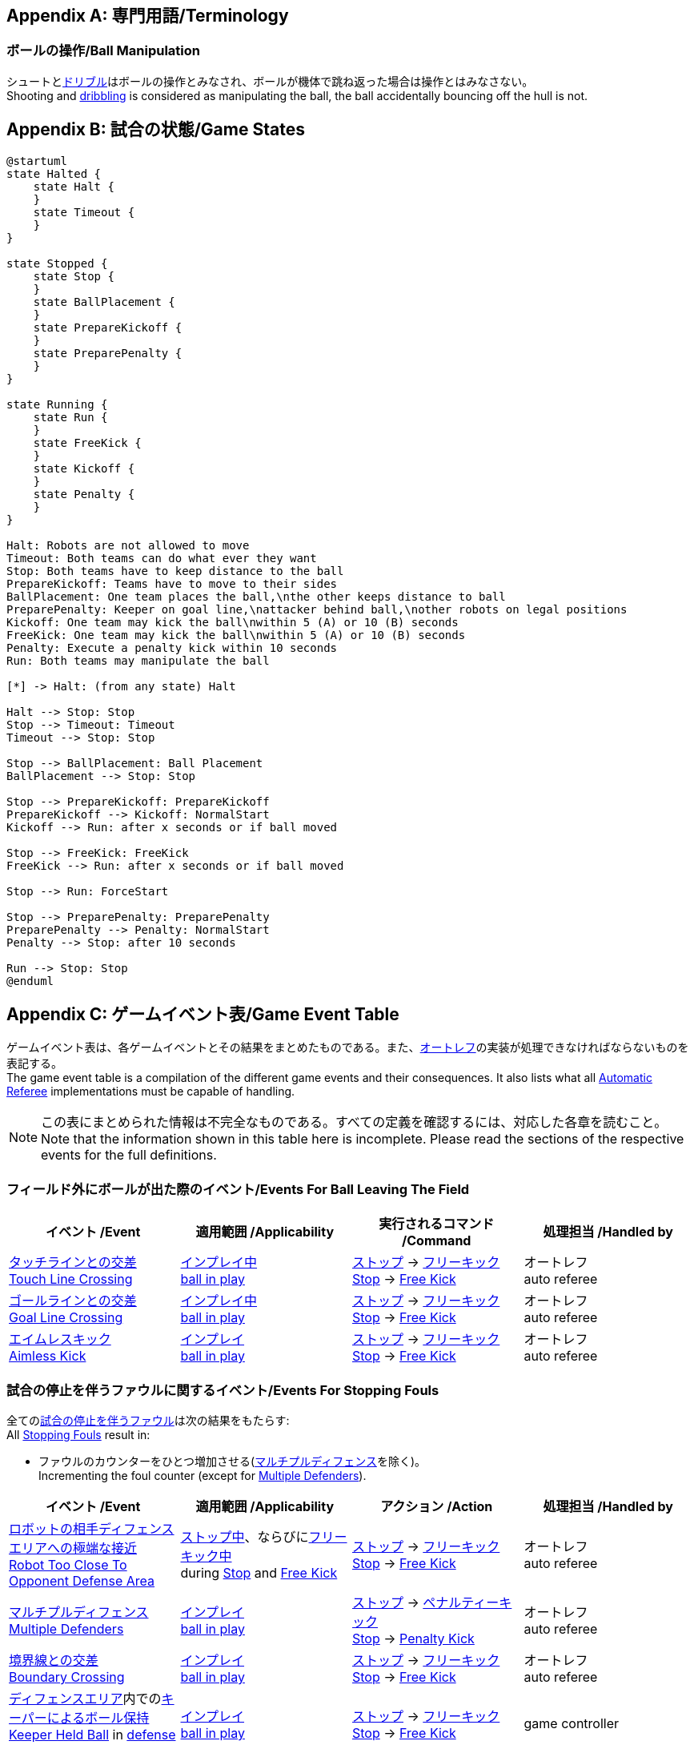 [appendix]
== 専門用語/Terminology
=== ボールの操作/Ball Manipulation
シュートと<<ドリブルデバイス/Dribbling Device, ドリブル>>はボールの操作とみなされ、ボールが機体で跳ね返った場合は操作とはみなさない。 +
Shooting and <<ドリブルデバイス/Dribbling Device, dribbling>> is considered as manipulating the ball, the ball accidentally bouncing off the hull is not.

[appendix]
== 試合の状態/Game States

[plantuml, target=game-states, format=svg]
....
@startuml
state Halted {
    state Halt {
    }
    state Timeout {
    }
}

state Stopped {
    state Stop {
    }
    state BallPlacement {
    }
    state PrepareKickoff {
    }
    state PreparePenalty {
    }
}

state Running {
    state Run {
    }
    state FreeKick {
    }
    state Kickoff {
    }
    state Penalty {
    }
}

Halt: Robots are not allowed to move
Timeout: Both teams can do what ever they want
Stop: Both teams have to keep distance to the ball
PrepareKickoff: Teams have to move to their sides
BallPlacement: One team places the ball,\nthe other keeps distance to ball
PreparePenalty: Keeper on goal line,\nattacker behind ball,\nother robots on legal positions
Kickoff: One team may kick the ball\nwithin 5 (A) or 10 (B) seconds
FreeKick: One team may kick the ball\nwithin 5 (A) or 10 (B) seconds
Penalty: Execute a penalty kick within 10 seconds
Run: Both teams may manipulate the ball

[*] -> Halt: (from any state) Halt

Halt --> Stop: Stop
Stop --> Timeout: Timeout
Timeout --> Stop: Stop

Stop --> BallPlacement: Ball Placement
BallPlacement --> Stop: Stop

Stop --> PrepareKickoff: PrepareKickoff
PrepareKickoff --> Kickoff: NormalStart
Kickoff --> Run: after x seconds or if ball moved

Stop --> FreeKick: FreeKick
FreeKick --> Run: after x seconds or if ball moved

Stop --> Run: ForceStart

Stop --> PreparePenalty: PreparePenalty
PreparePenalty --> Penalty: NormalStart
Penalty --> Stop: after 10 seconds

Run --> Stop: Stop
@enduml
....

[appendix]
== ゲームイベント表/Game Event Table
ゲームイベント表は、各ゲームイベントとその結果をまとめたものである。また、<<オートレフ/Automatic Referee, オートレフ>>の実装が処理できなければならないものを表記する。 +
The game event table is a compilation of the different game events and their consequences. It also lists what all <<オートレフ/Automatic Referee, Automatic Referee>> implementations must be capable of handling.

NOTE: この表にまとめられた情報は不完全なものである。すべての定義を確認するには、対応した各章を読むこと。 +
Note that the information shown in this table here is incomplete. Please read the sections of the respective events for the full definitions.

=== フィールド外にボールが出た際のイベント/Events For Ball Leaving The Field
|===
| イベント /Event | 適用範囲 /Applicability | 実行されるコマンド /Command | 処理担当 /Handled by

| <<タッチラインとの交差/Touch Line Crossing, タッチラインとの交差>> +
<<タッチラインとの交差/Touch Line Crossing, Touch Line Crossing>>
| <<インプレイとアウトオブプレイ/Ball In And Out Of Play, インプレイ中>> +
<<インプレイとアウトオブプレイ/Ball In And Out Of Play, ball in play>>
| <<停止/Stop, ストップ>> -> <<フリーキック/Free Kick, フリーキック>> +
<<停止/Stop, Stop>> -> <<フリーキック/Free Kick, Free Kick>>
| オートレフ +
auto referee

| <<ゴールラインとの交差/Goal Line Crossing, ゴールラインとの交差>> +
<<ゴールラインとの交差/Goal Line Crossing, Goal Line Crossing>>
| <<インプレイとアウトオブプレイ/Ball In And Out Of Play, インプレイ中>> +
<<インプレイとアウトオブプレイ/Ball In And Out Of Play, ball in play>>
| <<停止/Stop, ストップ>> -> <<フリーキック/Free Kick, フリーキック>> +
<<停止/Stop, Stop>> -> <<フリーキック/Free Kick, Free Kick>>
| オートレフ +
auto referee

| <<aimless-kick, エイムレスキック>> +
<<aimless-kick, Aimless Kick>>
| <<インプレイとアウトオブプレイ/Ball In And Out Of Play, インプレイ>> +
<<インプレイとアウトオブプレイ/Ball In And Out Of Play, ball in play>>
| <<停止/Stop, ストップ>> -> <<フリーキック/Free Kick, フリーキック>> +
<<停止/Stop, Stop>> -> <<フリーキック/Free Kick, Free Kick>>
| オートレフ +
auto referee
|===


=== 試合の停止を伴うファウルに関するイベント/Events For Stopping Fouls
全ての<<試合の停止を伴うファウル/Stopping Fouls, 試合の停止を伴うファウル>>は次の結果をもたらす: +
All <<試合の停止を伴うファウル/Stopping Fouls, Stopping Fouls>> result in:

* ファウルのカウンターをひとつ増加させる(<<マルチプルディフェンス/Multiple Defenders, マルチプルディフェンス>>を除く)。 +
Incrementing the foul counter (except for <<マルチプルディフェンス/Multiple Defenders, Multiple Defenders>>).

|===
| イベント /Event | 適用範囲 /Applicability | アクション /Action | 処理担当 /Handled by

| <<ロボットの相手ディフェンスエリアへの極端な接近/Robot Too Close To Opponent Defense Area, ロボットの相手ディフェンスエリアへの極端な接近>> +
<<ロボットの相手ディフェンスエリアへの極端な接近/Robot Too Close To Opponent Defense Area, Robot Too Close To Opponent Defense Area>>
| <<停止/Stop, ストップ中>>、ならびに<<フリーキック/Free Kick, フリーキック中>> +
during <<停止/Stop, Stop>> and <<フリーキック/Free Kick, Free Kick>>
| <<停止/Stop, ストップ>> -> <<フリーキック/Free Kick, フリーキック>> +
<<停止/Stop, Stop>> -> <<フリーキック/Free Kick, Free Kick>>
| オートレフ +
auto referee

| <<マルチプルディフェンス/Multiple Defenders, マルチプルディフェンス>> +
<<マルチプルディフェンス/Multiple Defenders, Multiple Defenders>> +
| <<インプレイとアウトオブプレイ/Ball In And Out Of Play, インプレイ>> +
<<インプレイとアウトオブプレイ/Ball In And Out Of Play, ball in play>>
| <<停止/Stop, ストップ>> -> <<ペナルティーキック/Penalty Kick, ペナルティーキック>> +
<<停止/Stop, Stop>> -> <<ペナルティーキック/Penalty Kick, Penalty Kick>>
| オートレフ +
auto referee

| <<境界線との交差/Boundary Crossing, 境界線との交差>> +
<<境界線との交差/Boundary Crossing, Boundary Crossing>>
| <<インプレイとアウトオブプレイ/Ball In And Out Of Play, インプレイ>> +
<<インプレイとアウトオブプレイ/Ball In And Out Of Play, ball in play>>
| <<停止/Stop, ストップ>> -> <<フリーキック/Free Kick, フリーキック>> +
<<停止/Stop, Stop>> -> <<フリーキック/Free Kick, Free Kick>>
| オートレフ +
auto referee

| <<ディフェンスエリア/Defense Area, ディフェンスエリア>>内での<<キーパーによるボール保持/Keeper Held Ball, キーパーによるボール保持>> +
<<キーパーによるボール保持/Keeper Held Ball, Keeper Held Ball>> in <<ディフェンスエリア/Defense Area, defense area>>
| <<インプレイとアウトオブプレイ/Ball In And Out Of Play, インプレイ>> +
<<インプレイとアウトオブプレイ/Ball In And Out Of Play, ball in play>>
| <<停止/Stop, ストップ>> -> <<フリーキック/Free Kick, フリーキック>> +
<<停止/Stop, Stop>> -> <<フリーキック/Free Kick, Free Kick>>
| game controller

| <<ドリブルの超過/Excessive Dribbling, オーバードリブル>> +
<<ドリブルの超過/Excessive Dribbling, Excessive Dribbling>>
| <<インプレイとアウトオブプレイ/Ball In And Out Of Play, インプレイ>> +
<<インプレイとアウトオブプレイ/Ball In And Out Of Play, ball in play>>
| <<停止/Stop, ストップ>> -> <<フリーキック/Free Kick, フリーキック>> +
<<停止/Stop, Stop>> -> <<フリーキック/Free Kick, Free Kick>>
| オートレフ +
auto referee

| <<プッシング/Pushing, プッシング>> +
<<プッシング/Pushing, Pushing>>
| 常時 +
always
| <<停止/Stop, ストップ>> -> <<フリーキック/Free Kick, フリーキック>> +
<<停止/Stop, Stop>> -> <<フリーキック/Free Kick, Free Kick>>
| 主審 -> game controller +
referee -> game controller

| <<ボールの保持/Ball Holding, ボールの保持>> +
<<ボールの保持/Ball Holding, Ball Holding>>
| <<インプレイとアウトオブプレイ/Ball In And Out Of Play, インプレイ>> +
<<インプレイとアウトオブプレイ/Ball In And Out Of Play, ball in play>>
| <<停止/Stop, ストップ>> -> <<フリーキック/Free Kick, フリーキック>> +
<<停止/Stop, Stop>> -> <<フリーキック/Free Kick, Free Kick>>
| 主審 -> game controller +
referee -> game controller

| <<転倒や部品の脱落/Tipping Over Or Dropping Parts, 転倒や部品の脱落>> +
<<転倒や部品の脱落/Tipping Over Or Dropping Parts, Tipping Over Or Dropping Parts>>
| 常時 +
always
| <<停止/Stop, ストップ>> -> <<フリーキック/Free Kick, フリーキック>> +
<<停止/Stop, Stop>> -> <<フリーキック/Free Kick, Free Kick>>
| 主審 -> game controller +
referee -> game controller
|===


=== 試合の停止を伴わないファウルに関するイベント/Events For Non Stopping Fouls
全ての<<試合の停止を伴わないファウル/Non Stopping Fouls, 試合の停止を伴わないファウル>>は以下の結果をもたらす: +
All <<試合の停止を伴わないファウル/Non Stopping Fouls, Non Stopping Fouls>> result in:

* ファウルのカウンターをひとつ増加させる。 +
Incrementing the foul counter.
* 中断することなく続いている場合、2秒ごとに繰り返される。 +
Repeated every 2 seconds, if still committed without interruption.

|===
| イベント /Event | 適用範囲 /Applicability | アクション /Action | 処理担当 /Handled by

| <<相手ディフェンスエリア内でのアタッカーのボールへの接触/Attacker Touched Ball In Opponent Defense Area, 相手ディフェンスエリア内でのボールへの接触>> +
<<相手ディフェンスエリア内でのアタッカーのボールへの接触/Attacker Touched Ball In Opponent Defense Area, Attacker Touched Ball In Opponent Defense Area>>
| <<インプレイとアウトオブプレイ/Ball In And Out Of Play, インプレイ中>> +
<<インプレイとアウトオブプレイ/Ball In And Out Of Play, ball in play>>
| - | オートレフ +
auto referee

| <<ボール速度/Ball Speed, ボール速度>> +
<<ボール速度/Ball Speed, Ball Speed>>
| <<インプレイとアウトオブプレイ/Ball In And Out Of Play, インプレイ中>> +
<<インプレイとアウトオブプレイ/Ball In And Out Of Play, ball in play>>
| - | オートレフ +
auto referee

| <<衝突/Crashing, 衝突>> +
<<衝突/Crashing,Crashing>>
| 常時 +
always
| - | オートレフ +
auto referee

| 双方による<<衝突/Crashing, 衝突>> +
<<衝突/Crashing, Crashing>> draw
| 常時 +
always
| - | オートレフ +
auto referee
|===


=== アウトオブプレイ中のファウルに関するイベント/Events For Fouls While Ball Out Of Play
全ての<<アウトオブプレイ中のファウル/Fouls While Ball Out Of Play, アウトオブプレイ中のファウル>>は以下の結果をもたらす: +
All <<アウトオブプレイ中のファウル/Fouls While Ball Out Of Play,Fouls While Ball Out Of Play>> result in:

* ファウルのカウンターをひとつ増加させる。 +
Incrementing the foul counter.
* 中断することなく続いている場合、2秒ごとに繰り返される。 +
Repeated every 2 seconds, if still committed.
* 各ファウル、チームに対し2秒間に一度のみ適用する。 +
Only once per foul, team and 2 seconds. +

|===
| イベント /Event | 適用範囲 /Applicability | アクション /Action | 処理担当 /Handled by

| <<ディフェンダーのボールへの極端な接近/Defender Too Close To Ball, ディフェンダーのボールへの極端な接近>> +
<<ディフェンダーのボールへの極端な接近/Defender Too Close To Ball, Defender Too Close To Ball>>
| <<インプレイとアウトオブプレイ/Ball In And Out Of Play, アウトオブプレイ中>> +
<<インプレイとアウトオブプレイ/Ball In And Out Of Play, ball out of play>>
| インプレイにするまでのタイマーをリセット +
timer for bringing the ball into play is reset
| オートレフ +
auto referee

| <<ストップ中のロボットの速度/Robot Stop Speed, ストップ中のロボットの速度>> +
<<ストップ中のロボットの速度/Robot Stop Speed, Robot Stop Speed>>
| <<停止/Stop, ストップゲーム>>中 +
during <<停止/Stop, Stop>>
| -
| オートレフ +
auto referee

| <<ボール配置への干渉/Ball Placement Interference, ボール配置への干渉>> +
<<ボール配置への干渉/Ball Placement Interference, Ball Placement Interference>>
| <<ボール配置/Ball Placement, ボール配置>>中 +
during <<ボール配置/Ball Placement, Ball Placement>>
| 配置可能時間の延長(10秒) +
placement timer increased by 10 seconds
| オートレフ +
auto referee
|===


=== ゴールに関するイベント/Events For Scoring Goals
|===
| イベント /Event | 適用範囲 /Applicability | 実行されるコマンド /Command | 処理担当 /Handled by

| <<得点/Scoring Goals, 審議を要するゴール>> 
<<得点/Scoring Goals, Possible Goal>> 
| <<インプレイとアウトオブプレイ/Ball In And Out Of Play, インプレイ中>> + 
<<インプレイとアウトオブプレイ/Ball In And Out Of Play, ball in play>> 
| <<ハルト/Halt, ハルト>> +
<<ハルト/Halt, Halt>>
| オートレフ +
auto referee

| <<得点/Scoring Goals, ゴール>> +
<<得点/Scoring Goals, Goal>>
| <<インプレイとアウトオブプレイ/Ball In And Out Of Play, インプレイ>> +
<<インプレイとアウトオブプレイ/Ball In And Out Of Play, ball in play>>
| <<停止/Stop, ストップ>> -> <<キックオフ/Kick-Off, キックオフ>> +
<<停止/Stop, Stop>> -> <<キックオフ/Kick-Off, Kick-Off>>
| 主審 -> game controller +
referee -> game controller

| <<得点/Scoring Goals, 無効なゴール>> +
<<得点/Scoring Goals, Invalid Goal>> 
| <<インプレイとアウトオブプレイ/Ball In And Out Of Play, インプレイ>> +
<<インプレイとアウトオブプレイ/Ball In And Out Of Play, ball in play>>
| <<停止/Stop, ストップ>> -> <<フリーキック/Free Kick, フリーキック>> +
<<停止/Stop, Stop>> -> <<フリーキック/Free Kick, Free Kick>>
| game controller
|===


=== その他のイベント/Other events

|===
| イベント /Event | 適用範囲 /Applicability | 実行されるコマンド /Command | 処理担当 /Handled by

| <<ダブルタッチ/Double Touch, ダブルタッチ>> +
<<ダブルタッチ/Double Touch, Double Touch>>
| <<インプレイとアウトオブプレイ/Ball In And Out Of Play, インプレイ>> +
<<インプレイとアウトオブプレイ/Ball In And Out Of Play, ball in play>>
| <<停止/Stop, ストップ>> -> <<フリーキック/Free Kick, フリーキック>> +
<<停止/Stop, Stop>> -> <<フリーキック/Free Kick, Free Kick>>
| オートレフ +
auto referee

| <<ボール配置/Ball Placement, ボール配置>>成功 +
<<ボール配置/Ball Placement, Ball Placement>> successful
| <<ボール配置/Ball Placement, ボール配置>>中 +
during <<ボール配置/Ball Placement, Ball Placement>>
| 続行 +
continue
| オートレフ +
auto referee

| <<ペナルティーキック/Penalty Kick, ペナルティーキック>> 失敗 +
<<ペナルティーキック/Penalty Kick, Penalty Kick>> failed 
| during <<ペナルティーキック/Penalty Kick, ペナルティーキック>> +
during <<ペナルティーキック/Penalty Kick, Penalty Kick>>
| <<停止/Stop, ストップ>> -> <<フリーキック/Free Kick, フリーキック>> +
<<停止/Stop, Stop>> -> <<フリーキック/Free Kick, Free Kick>> 
| オートレフ、game controller +
auto referee, game controller

| <<試合の停滞/No Progress In Game, 試合の停滞>> +
<<試合の停滞/No Progress In Game, No Progress In Game>>
| <<インプレイとアウトオブプレイ/Ball In And Out Of Play, インプレイ>> +
<<インプレイとアウトオブプレイ/Ball In And Out Of Play, ball in play>>
| <<停止/Stop, ストップ>> -> <<フォーススタート/Force Start, フォーススタート>> +
<<停止/Stop, Stop>> -> <<フォーススタート/Force Start, Force Start>>
| game controller

| 味方チームの<<ボール配置/Ball Placement, ボール配置>>失敗 +
<<ボール配置/Ball Placement, Ball Placement>> failed by team in favor
| <<ボール配置/Ball Placement, ボール配置>>中 +
during <<ボール配置/Ball Placement, Ball Placement>>
| <<停止/Stop, ストップ>> -> <<フリーキック/Free Kick, フリーキック>> (ディヴィジョンA) / 前のコマンド (ディヴィジョンB) +
<<停止/Stop, Stop>> -> <<フリーキック/Free Kick, Free Kick>> (div A) / previous command (div B)
| game controller

| 相手チームの<<ボール配置/Ball Placement, ボール配置>>失敗 +
<<ボール配置/Ball Placement, Ball Placement>> failed by opponent
| <<ボール配置/Ball Placement, ボール配置>>中 +
during <<ボール配置/Ball Placement, Ball Placement>>
| <<停止/Stop, ストップ>> +
<<停止/Stop, Stop>>
| game controller

| 複数回の<<ファウル/Fouls, ファウル>> +
Multiple <<ファウル/Fouls, Fouls>>
| 常時 +
always
| <<イエローカード/Yellow Card, イエローカード>> +
<<イエローカード/Yellow Card, Yellow Card>>
| game controller

| 複数枚の<<イエローカード/Yellow Card, イエローカード>> +
Multiple <<イエローカード/Yellow Card, Yellow Cards>>
| 常時 +
always
| <<レッドカード/Red Card, レッドカード>> +
<<レッドカード/Red Card, Red Card>>
| game controller

| 手動での<<ロボットの交代/Robot Substitution, ロボット交代>> +
Perform manual <<ロボットの交代/Robot Substitution, Robot Substitution>>
| <<停止/Stop, ストップ>>中 +
during <<停止/Stop, Stop>>
| 次のストップで<<ハルト/Halt, ハルト>>、次いで<<停止/Stop, ストップ>> +
<<ハルト/Halt, Halt>> (after next stoppage), then <<停止/Stop, Stop>>
| game controller

| <<ロボットの台数/Number Of Robots, ロボットの台数>>制限超過 +
<<ロボットの台数/Number Of Robots, Number Of Robots>> exceeded
| 常時 +
always
| <<停止/Stop, ストップ>> +
<<停止/Stop, Stop>>
| オートレフ +
auto referee

| <<チャレンジフラッグ/Challenge Flags, チャレンジフラッグ>>の使用 +
Raise <<チャレンジフラッグ/Challenge Flags, Challenge flag>>
| 常時 +
always
| <<停止/Stop, ストップ>> +
<<停止/Stop, Stop>>
| リモートコントロール -> game controller +
remote control -> game controller

| <<非常停止/Emergency stop, 非常停止>> +
Perform <<非常停止/Emergency stop, Emergency stop>>
| 常時 +
always
| <<ハルト/Halt, ハルト>> +
<<ハルト/Halt, Halt>>
| リモートコントロール -> game controller +
remote control -> game controller

| <<非スポーツマン行為/Unsporting Behavior, 非スポーツマン行為>> +
<<非スポーツマン行為/Unsporting Behavior, Unsporting Behavior>>
| 常時 +
always
| <<停止/Stop, ストップ>> -> <<イエローカード/Yellow Card, イエローカード>>、<<レッドカード/Red Card, レッドカード>>、<<ペナルティーキック/Penalty Kick, ペナルティーキック>>、<<強制的な試合放棄/Forced Forfeit, 強制的な試合放棄>>、<<失格/Disqualification, 失格>>のいずれか +
<<停止/Stop, Stop>> -> <<イエローカード/Yellow Card, Yellow Card>>, <<レッドカード/Red Card, Red Card>>, <<ペナルティーキック/Penalty Kick, Penalty Kick>>, <<強制的な試合放棄/Forced Forfeit, Forced Forfeit>> or <<失格/Disqualification, Disqualification>>
| 主審 -> game controller +
referee -> game controller
|===

NOTE: (訳者注記) 「リモートコントロール」は大会運営者により提供され、ソフトウェアではなく物理的な旗、その他何らかのデバイスである可能性もある。詳細は<<コミュニケーションフラッグ/Communication Flags, コミュニケーションフラッグに関するルール>>を参照すること。 +

[appendix]
== 各種時間の概要/Overview of Timings
|===
| 状況/Situation | ディヴィジョンAの時間/Div A Time | ディヴィジョンBの時間/Div B Time

| <<イエローカード/Yellow Card, イエローカード>>によるロボット除去 +
Remove robot for <<イエローカード/Yellow Card, Yellow Card>>
| 10 s       | 10 s

| <<ペナルティーキック/Penalty Kick, ペナルティーキック>> +
<<ペナルティーキック/Penalty Kick, penalty kick>>
| 10 s       | 10 s

| <<キックオフ/Kick-Off, キックオフ>> +
<<キックオフ/Kick-Off, kick-off>>
| 10 s       | 10 s

| <<フリーキック/Free Kick, フリーキック>> +
<<フリーキック/Free Kick, free kick>>
|  5 s       | 10 s

| <<ディフェンスエリア/Defense Area, ディフェンスエリア>>内での<<キーパーによるボール保持/Keeper Held Ball, キーパーによるボール保持>> +
<<キーパーによるボール保持/Keeper Held Ball, Keeper Held Ball>> inside <<ディフェンスエリア/Defense Area, Defense Area>>
|  5 s       | 10 s

| <<試合の停滞/No Progress In Game, 試合の停滞>> +
<<試合の停滞/No Progress In Game, No Progress In Game>>
|  5 s       | 10 s
|===


[appendix]
== ディヴィジョンごとの違い/Differences Between Divisions

これは、<<ディヴィジョン/Divisions, ディヴィジョン>>Aと<<ディヴィジョン/Divisions, ディヴィジョン>>Bの違いの完全なリストである。 +
This is a complete list of differences between <<ディヴィジョン/Divisions, division>> A and <<ディヴィジョン/Divisions, division>> B.

* ディヴィジョンAはディヴィジョンBよりも<<フィールドの大きさ/Dimensions, 大きなフィールド>>と<<ゴール/Goals, 大きなゴール>>で試合を行う。その結果、<<ペナルティーキック/Penalty Kick, ペナルティーキック>>もより遠くから行われる。 +
Division A plays on a <<フィールドの大きさ/Dimensions, larger field>> with <<ゴール/Goals, larger goals>> than division B. As a result, the <<ペナルティーキック/Penalty Kick, penalty kick>> is taken from a greater distance as well.
* ディヴィジョンAはディヴィジョンBよりも<<ロボットの台数/Number Of Robots, 多いロボット>>で試合を行う。 +
Division A plays with <<ロボットの台数/Number Of Robots, more robots>> than division B.
* <<ボール配置/Ball Placement, ボール配置>>の手順はディヴィジョンAでは必須であり、ディヴィジョンBでは任意である。 +
The automatic <<ボール配置/Ball Placement, ball placement>> procedure is mandatory for division A and optional for division B.
* <<aimless-kick, エイムレスキック>>のルールはディヴィジョンBにのみ適用される。 +
The <<aimless-kick, aimless kick>> rule only applies to division B.
* ディヴィジョンAはいくつかの状況における時間切れまでの時間が短い。 +
Division A has shorter timeouts in some situations
* <<非常停止/Emergency stop, 非常停止>>はディヴィジョンAにのみ適用される。 +
<<非常停止/Emergency stop, Emergency stop>> only applies to division A.
